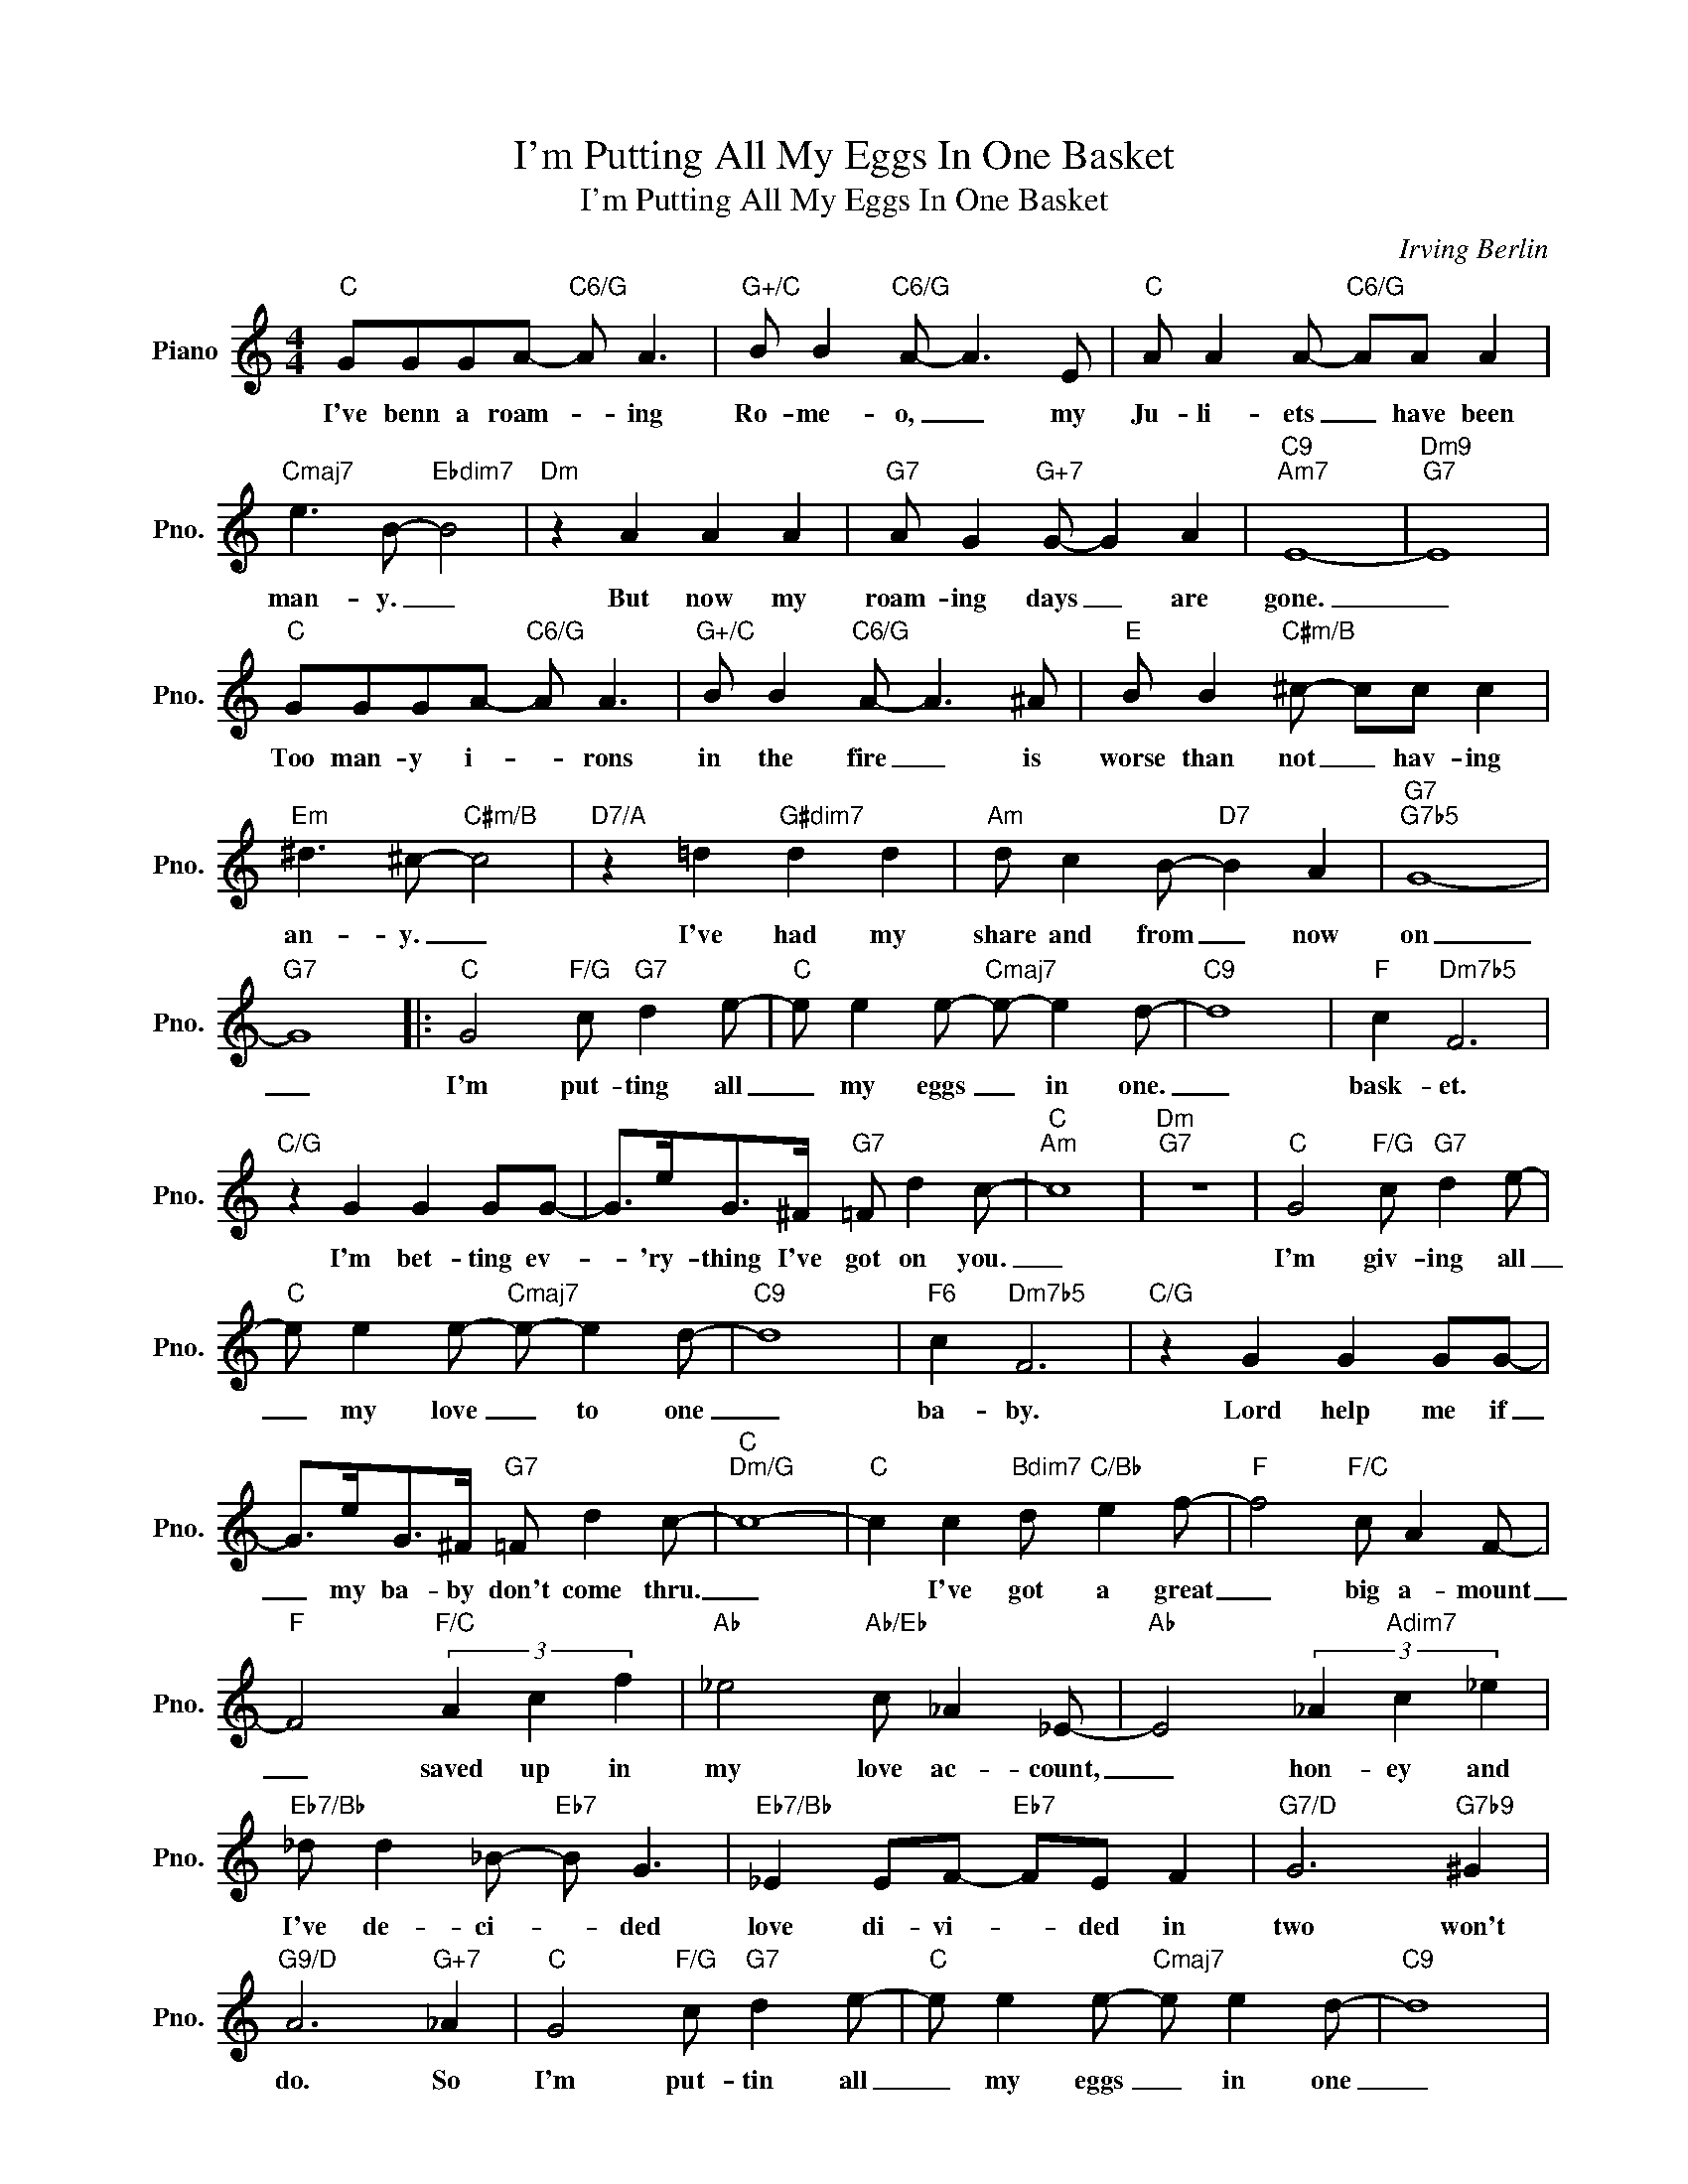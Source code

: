 X:1
T:I'm Putting All My Eggs In One Basket
T:I'm Putting All My Eggs In One Basket
C:Irving Berlin
Z:All Rights Reserved
L:1/8
M:4/4
K:C
V:1 treble nm="Piano" snm="Pno."
%%MIDI program 0
%%MIDI control 7 100
%%MIDI control 10 64
V:1
"C" GGGA-"C6/G" A A3 |"G+/C" B B2"C6/G" A- A3 E |"C" A A2 A-"C6/G" AA A2 | %3
w: I've benn a roam- * ing|Ro- me- o, _ my|Ju- li- ets _ have been|
"Cmaj7" e3 B-"Ebdim7" B4 |"Dm" z2 A2 A2 A2 |"G7" A G2"G+7" G- G2 A2 |"C9""Am7" E8- |"Dm9""G7" E8 | %8
w: man- y. _|But now my|roam- ing days _ are|gone.|_|
"C" GGGA-"C6/G" A A3 |"G+/C" B B2"C6/G" A- A3 ^A |"E" B B2"C#m/B" ^c- cc c2 | %11
w: Too man- y i- * rons|in the fire _ is|worse than not _ hav- ing|
"Em" ^d3 ^c-"C#m/B" c4 |"D7/A" z2 =d2"G#dim7" d2 d2 |"Am" d c2 B-"D7" B2 A2 |"G7""G7b5" G8- | %15
w: an- y. _|I've had my|share and from _ now|on|
"G7" G8 |:"C" G4"F/G" c"G7" d2 e- |"C" e e2 e-"Cmaj7" e- e2 d- |"C9" d8 |"F" c2"Dm7b5" F6 | %20
w: _|I'm put- ting all|_ my eggs _ in one.|_|bask- et.|
"C/G" z2 G2 G2 GG- | G>eG>^F"G7" =F d2 c- |"C""Am" c8 |"Dm""G7" z8 |"C" G4"F/G" c"G7" d2 e- | %25
w: I'm bet- ting ev-|* 'ry- thing I've got on you.|_||I'm giv- ing all|
"C" e e2 e-"Cmaj7" e- e2 d- |"C9" d8 |"F6" c2"Dm7b5" F6 |"C/G" z2 G2 G2 GG- | %29
w: _ my love _ to one|_|ba- by.|Lord help me if|
 G>eG>^F"G7" =F d2 c- |"C""Dm/G" c8- |"C" c2 c2"Bdim7" d"C/Bb" e2 f- |"F" f4"F/C" c A2 F- | %33
w: _ my ba- by don't come thru.|_|* I've got a great|_ big a- mount|
"F" F4"F/C" (3A2 c2 f2 |"Ab" _e4"Ab/Eb" c _A2 _E- |"Ab" E4 (3_A2"Adim7" c2 _e2 | %36
w: _ saved up in|my love ac- count,|_ hon- ey and|
"Eb7/Bb" _d d2 _B-"Eb7" B G3 |"Eb7/Bb" _E2 EF-"Eb7" FE F2 |"G7/D" G6"G7b9" ^G2 | %39
w: I've de- ci- * ded|love di- vi- * ded in|two won't|
"G9/D" A6"G+7" _A2 |"C" G4"F/G" c"G7" d2 e- |"C" e e2 e-"Cmaj7" e e2 d- |"C9" d8 | %43
w: do. So|I'm put- tin all|_ my eggs _ in one|_|
"F" c2"Dm7b5" F6 |"C/G" z2 G2 G2 GG- | G>eG>^F"G7" =F d2 c- |1"C""Am" c8 |"Dm""G7" z8 :|2 %48
w: bas- ket.|I'm bet- ting ev-|* 'ry- thing I've got on you.|_||
"C""Dm7/G" c8- |"C6" c6 z2 |] %50
w: (you)|_|

